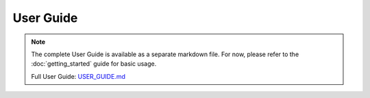 User Guide
==========

.. note::
   
   The complete User Guide is available as a separate markdown file. For now, please refer to the :doc:`getting_started` guide for basic usage.

   Full User Guide: `USER_GUIDE.md <../USER_GUIDE.md>`_
